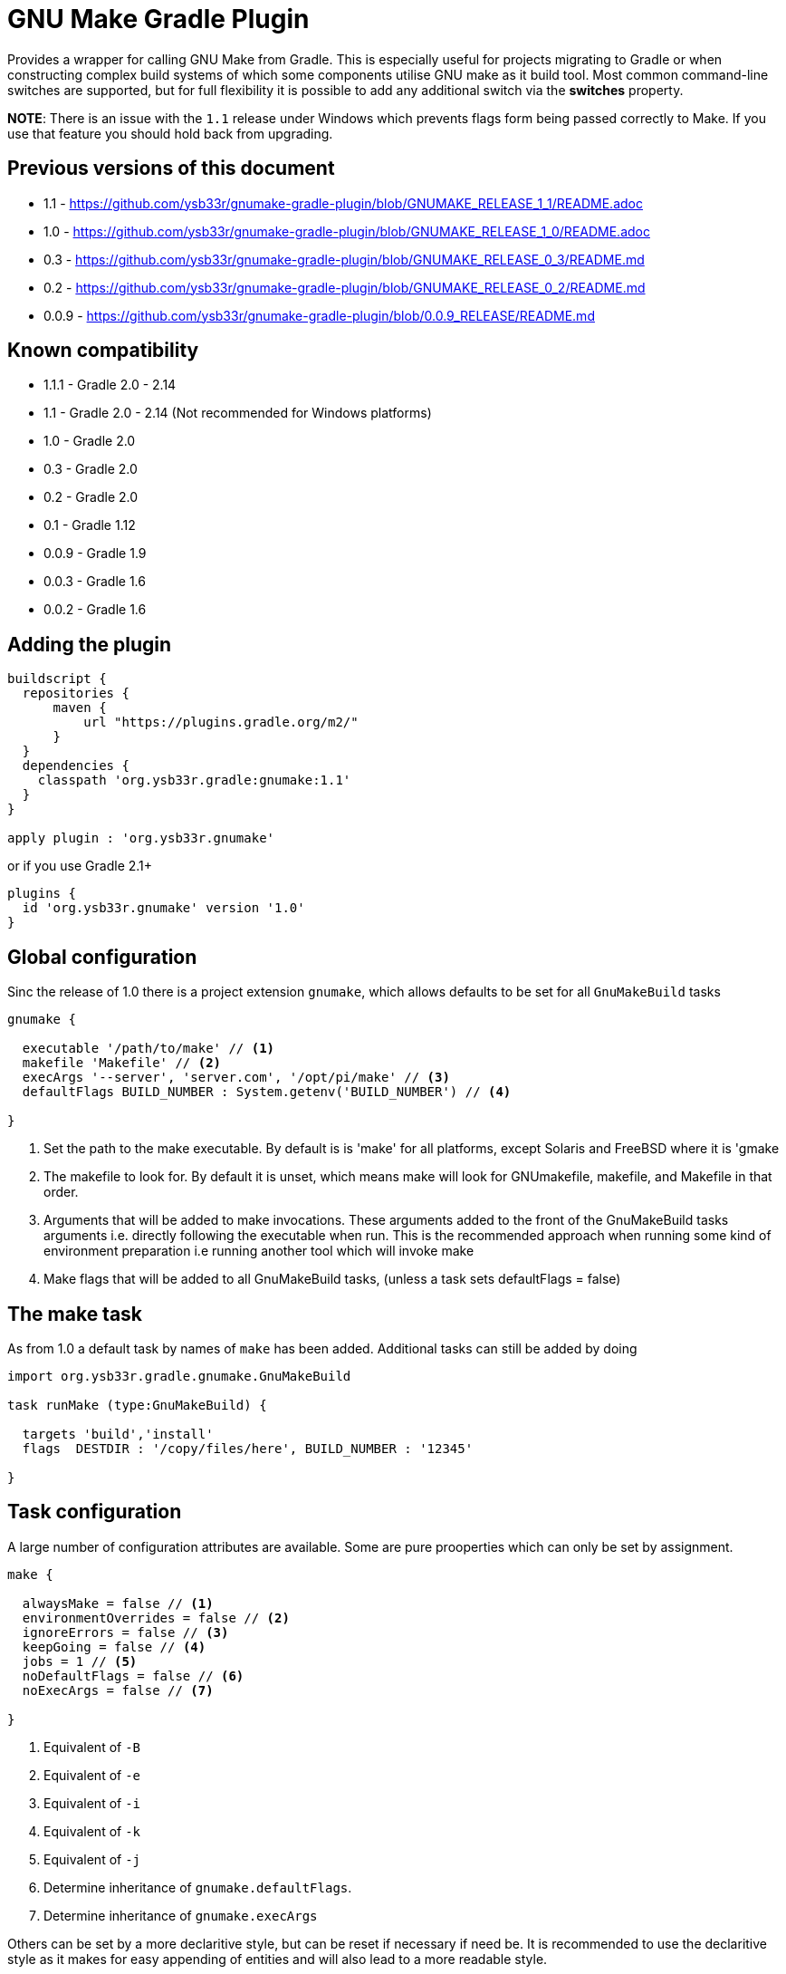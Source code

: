 = GNU Make Gradle Plugin

Provides a wrapper for calling GNU Make from Gradle. This is especially useful
for projects migrating to Gradle or when constructing complex build systems of which
some components utilise GNU make as it build tool. Most common command-line switches
are supported, but for full flexibility it is possible to add any additional switch via
the *switches* property.

*NOTE*: There is an issue with the `1.1` release under Windows which prevents flags form being passed correctly to Make. 
 If you use that feature you should hold back from upgrading.
 
== Previous versions of this document

* 1.1 - https://github.com/ysb33r/gnumake-gradle-plugin/blob/GNUMAKE_RELEASE_1_1/README.adoc
* 1.0 - https://github.com/ysb33r/gnumake-gradle-plugin/blob/GNUMAKE_RELEASE_1_0/README.adoc
* 0.3 - https://github.com/ysb33r/gnumake-gradle-plugin/blob/GNUMAKE_RELEASE_0_3/README.md
* 0.2 - https://github.com/ysb33r/gnumake-gradle-plugin/blob/GNUMAKE_RELEASE_0_2/README.md
* 0.0.9 - https://github.com/ysb33r/gnumake-gradle-plugin/blob/0.0.9_RELEASE/README.md

== Known compatibility

* 1.1.1 - Gradle 2.0 - 2.14
* 1.1 - Gradle 2.0 - 2.14 (Not recommended for Windows platforms)
* 1.0 - Gradle 2.0
* 0.3 - Gradle 2.0
* 0.2 - Gradle 2.0
* 0.1 - Gradle 1.12
* 0.0.9 - Gradle 1.9
* 0.0.3 - Gradle 1.6
* 0.0.2 - Gradle 1.6

== Adding the plugin

[source,groovy]
----
buildscript {
  repositories {
      maven {
          url "https://plugins.gradle.org/m2/"
      }
  }
  dependencies {
    classpath 'org.ysb33r.gradle:gnumake:1.1'
  }
}

apply plugin : 'org.ysb33r.gnumake'
----

or if you use Gradle 2.1+

[source,groovy]
----
plugins {
  id 'org.ysb33r.gnumake' version '1.0'
}
----

== Global configuration

Sinc the release of 1.0 there is a project extension `gnumake`, which allows defaults to be set
for all `GnuMakeBuild` tasks

[source,groovy]
----
gnumake {

  executable '/path/to/make' // <1>
  makefile 'Makefile' // <2>
  execArgs '--server', 'server.com', '/opt/pi/make' // <3>
  defaultFlags BUILD_NUMBER : System.getenv('BUILD_NUMBER') // <4>

}
----
<1> Set the path to the make executable. By default is is 'make' for all platforms,
  except Solaris and FreeBSD where it is 'gmake
<2> The makefile to look for. By default it is unset, which means make will look for
  GNUmakefile, makefile, and Makefile in that order.
<3> Arguments that will be added to make invocations.
  These arguments added to the front of the GnuMakeBuild tasks arguments
  i.e. directly following the executable when run. This is the recommended
  approach when running some kind of environment preparation i.e running
  another tool which will invoke make
<4> Make flags that will be added to all GnuMakeBuild tasks,
  (unless a task sets defaultFlags = false)

== The make task

As from 1.0 a default task by names of `make` has been added. Additional tasks can still be added
by doing

[source,groovy]
----
import org.ysb33r.gradle.gnumake.GnuMakeBuild

task runMake (type:GnuMakeBuild) {

  targets 'build','install'
  flags  DESTDIR : '/copy/files/here', BUILD_NUMBER : '12345'

}
----

== Task configuration

A large number of configuration attributes are available. Some are pure prooperties which can
only be set by assignment.

[source,groovy]
----
make {

  alwaysMake = false // <1>
  environmentOverrides = false // <2>
  ignoreErrors = false // <3>
  keepGoing = false // <4>
  jobs = 1 // <5>
  noDefaultFlags = false // <6>
  noExecArgs = false // <7>

}
----
<1> Equivalent of `-B`
<2> Equivalent of `-e`
<3> Equivalent of `-i`
<4> Equivalent of `-k`
<5> Equivalent of `-j`
<6> Determine inheritance of `gnumake.defaultFlags`.
<7> Determine inheritance of `gnumake.execArgs`

Others can be set by a more declaritive style, but can be reset if necessary if need be. It is
recommended to use the declaritive style as it makes for easy appending of entities and will
also lead to a more readable style.

[source,groovy]
----
make {

  makefile 'Makefile' // <1>
  executable '/path/to/make' // <2>
  chDir '/change/to/here' // <3>
  workingDir '/change/here/before/running/make' // <4>
  includeDirs 'dir1', 'dir2' // <5>
  flags DESTDIR : '/copy/files/here', BUILD_NUMBER : '12345' // <6>
  switches '--foo', '--bar' // <7>

}
----
<1> Makefile to use. Equivalent of '-f'. If not set will try to read a default from
  `gnumake.makefile`. Will be converted to a `String` at point of task execution.
<2> Override whatever is defined in `gnumake.executable`.
<3> Change to this directory before processing starts. Equivalent of `-C`. Will be
  evaluated with `project.file` at point of task execution.
<4> Directory to change to before the make command is run. Do not confuse it with
  `chDir`. This is a seldom used option, but should you need it, you'll be glad it is there.
  The default is to start form `project.projectDir`.
<5> Search path for make include files. Equivalent of `-I`. Can be called more
 than once to add more search paths. Will be evaluated with `project.files` at
 point of task execution.
<6> Makes flags. Equivalant of passing `X=Y` on the command-line. Can be
  called more than once to add more build flags.
<7> Pass arbitrary switches to the make executable. This allows for the flexibility
 in the extreme case where none of the current attributes addresses the context
 in which a make build might be called. it is recommended that this option only be
 used if a switch is needed which is not otherwise available. `switches` can be called
 more than once to append more switches.
<8> Targets in the makefile that needs to be executed. This can be null which means the
  default target as deifned in the makefile will be executed. Can be called more than once
  to add more targets.


Two more options exist which helps to determine up to date status. As there is no trivial
way for Gradle to query Make regarding input sources and output artifacts, the best source
of knowledge is the build script author. This person can configure a set of input files or
directories to monitor in order to determine whether the `GnuMakeBuild` task is up to date.
In a similar fashion output directories and files can be added.

[source,groovy]
----
make {
  makeInputs { // <1>
    dir 'dir1'
    file 'single.file.to.check'
    files 'file1','file2'
  }
  makeOutputs { // <2>
    dir 'dir1'
    file 'single.file.to.check'
    files 'file1','file2'
  }
}
----
<1> `makeInputs` has three methods, each of which can be called multiple times. The methods are
  evaluated as per Gradle `TaskInputs`.
<2> `makeOutputs` has three methods, each of which can be called multiple times. The methods are
      evaluated as per Gradle `TaskOutputs`.

== Deprecated Properties

A number of properties from earlier releases have been deprecated.

[cols="2*"]
|===
| `dir` | Use `chDir` instead
| `tasks` | Use `targets` instead
| `buildFile` | Use `makefile` instead
|===

== Rules

With the release of 1.0 the ability to run a make invocation for a specified target
has also been added. Internally the properties for the task will be taken from the defined
task in the build script with the exception of `makeInputs`, `makeOutputs` and `targets`.
Thus the  task `makeClean` will track the properties of the `make` task, but when executed will
only attempt to run the `clean` target.

This is best explained by an example. Consider the following configuration:

[source,groovy]
----
make {
  makefile 'MyMakefile'
  chDir 'legacyBuild'
  targets 'build', 'install'
}
----

If this is run, then the effective executed command-line is

[source,bash]
----
make -C legacyBuild -f MyMakefile build install
----

However by means of a rule it is possible to execute a task called `makeClean` for
which the effective executed command-line is

[source,bash]
----
make -C legacyBuild -f MyMakefile clean
----

It is as simple as that. No addditional configuration is required. It is also possible
to create dependencies on these tasks i.e.e

[source,groovy]
----
clean.dependsOn 'makeClean'
----

If another `GnuMakeBuild` task were created i.e. `runMake` then the task for the above
would simply be `runMakeClean`.

In v1.0 tasks created via rules do not have up to date checks in the same way that a
`GnuMakeBuild` tasks have as described earlier. If this is needed they will need to be
manually added via `inputs` and `outputs`. it is possible that support will be added in
a future release if the community requests it.




